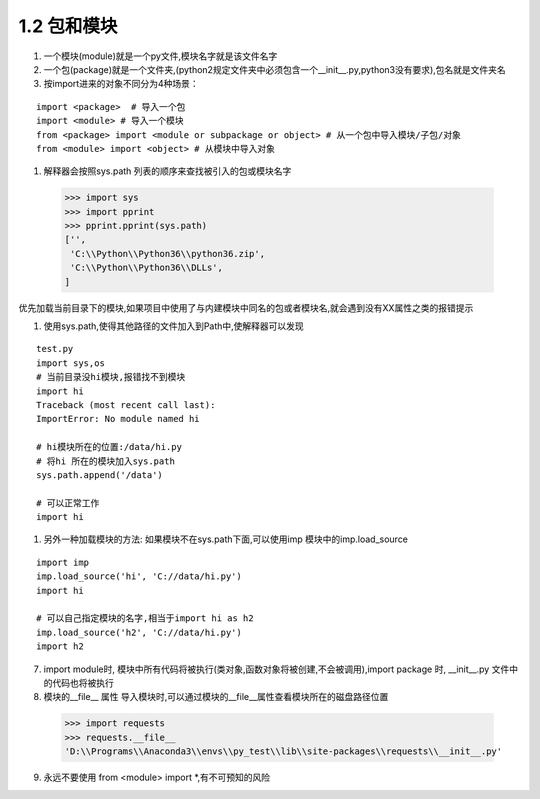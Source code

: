 =========================
1.2 包和模块
=========================

1.  一个模块(module)就是一个py文件,模块名字就是该文件名字

#.  一个包(package)就是一个文件夹,(python2规定文件夹中必须包含一个__init__.py,python3没有要求),包名就是文件夹名

#.  按import进来的对象不同分为4种场景：

::
 
 import <package>  # 导入一个包
 import <module> # 导入一个模块
 from <package> import <module or subpackage or object> # 从一个包中导入模块/子包/对象
 from <module> import <object> # 从模块中导入对象

#.  解释器会按照sys.path 列表的顺序来查找被引入的包或模块名字

 >>> import sys
 >>> import pprint
 >>> pprint.pprint(sys.path)
 ['',
  'C:\\Python\\Python36\\python36.zip',
  'C:\\Python\\Python36\\DLLs',
 ]
 
优先加载当前目录下的模块,如果项目中使用了与内建模块中同名的包或者模块名,就会遇到没有XX属性之类的报错提示

#.  使用sys.path,使得其他路径的文件加入到Path中,使解释器可以发现

::

 test.py
 import sys,os
 # 当前目录没hi模块,报错找不到模块
 import hi
 Traceback (most recent call last):
 ImportError: No module named hi

 # hi模块所在的位置:/data/hi.py
 # 将hi 所在的模块加入sys.path
 sys.path.append('/data')

 # 可以正常工作
 import hi

#. 另外一种加载模块的方法: 如果模块不在sys.path下面,可以使用imp 模块中的imp.load_source

::

 import imp
 imp.load_source('hi', 'C://data/hi.py')
 import hi

 # 可以自己指定模块的名字,相当于import hi as h2
 imp.load_source('h2', 'C://data/hi.py')
 import h2

7. import module时, 模块中所有代码将被执行(类对象,函数对象将被创建,不会被调用),import package 时, __init__.py 文件中的代码也将被执行

8. 模块的__file__ 属性
   导入模块时,可以通过模块的__file__属性查看模块所在的磁盘路径位置

 >>> import requests
 >>> requests.__file__
 'D:\\Programs\\Anaconda3\\envs\\py_test\\lib\\site-packages\\requests\\__init__.py'

9. 永远不要使用 from <module> import \*,有不可预知的风险